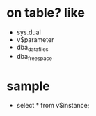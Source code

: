 * on table? like

- sys.dual
- v$parameter
- dba_data_files
- dba_free_space

* sample

- select * from v$instance;

